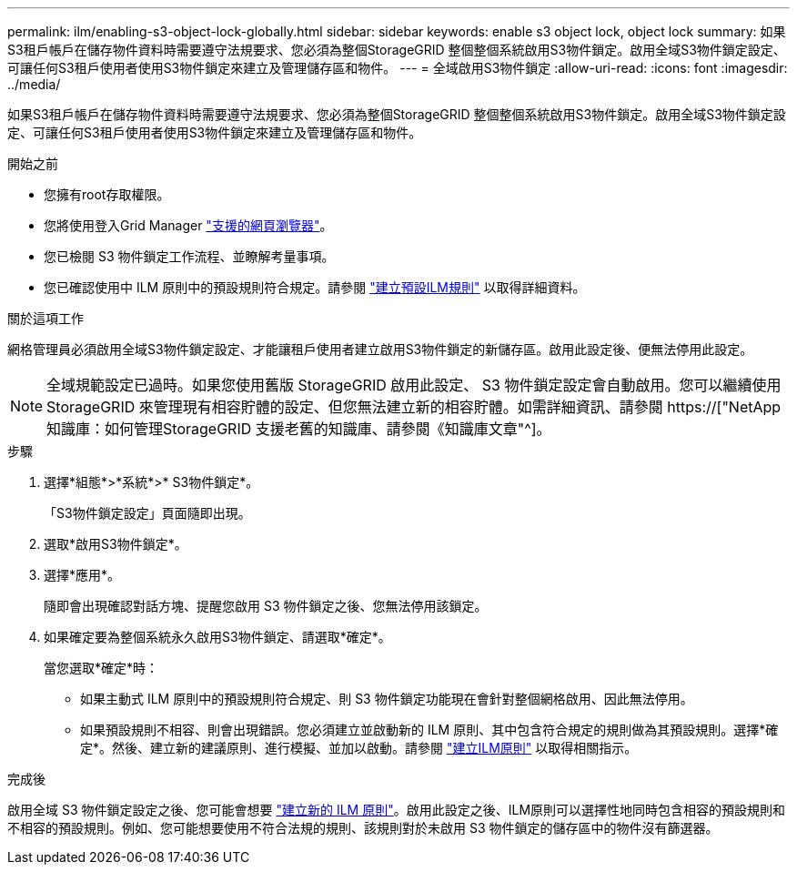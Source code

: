 ---
permalink: ilm/enabling-s3-object-lock-globally.html 
sidebar: sidebar 
keywords: enable s3 object lock, object lock 
summary: 如果S3租戶帳戶在儲存物件資料時需要遵守法規要求、您必須為整個StorageGRID 整個整個系統啟用S3物件鎖定。啟用全域S3物件鎖定設定、可讓任何S3租戶使用者使用S3物件鎖定來建立及管理儲存區和物件。 
---
= 全域啟用S3物件鎖定
:allow-uri-read: 
:icons: font
:imagesdir: ../media/


[role="lead"]
如果S3租戶帳戶在儲存物件資料時需要遵守法規要求、您必須為整個StorageGRID 整個整個系統啟用S3物件鎖定。啟用全域S3物件鎖定設定、可讓任何S3租戶使用者使用S3物件鎖定來建立及管理儲存區和物件。

.開始之前
* 您擁有root存取權限。
* 您將使用登入Grid Manager link:../admin/web-browser-requirements.html["支援的網頁瀏覽器"]。
* 您已檢閱 S3 物件鎖定工作流程、並瞭解考量事項。
* 您已確認使用中 ILM 原則中的預設規則符合規定。請參閱 link:creating-default-ilm-rule.html["建立預設ILM規則"] 以取得詳細資料。


.關於這項工作
網格管理員必須啟用全域S3物件鎖定設定、才能讓租戶使用者建立啟用S3物件鎖定的新儲存區。啟用此設定後、便無法停用此設定。


NOTE: 全域規範設定已過時。如果您使用舊版 StorageGRID 啟用此設定、 S3 物件鎖定設定會自動啟用。您可以繼續使用 StorageGRID 來管理現有相容貯體的設定、但您無法建立新的相容貯體。如需詳細資訊、請參閱 https://["NetApp知識庫：如何管理StorageGRID 支援老舊的知識庫、請參閱《知識庫文章"^]。

.步驟
. 選擇*組態*>*系統*>* S3物件鎖定*。
+
「S3物件鎖定設定」頁面隨即出現。

. 選取*啟用S3物件鎖定*。
. 選擇*應用*。
+
隨即會出現確認對話方塊、提醒您啟用 S3 物件鎖定之後、您無法停用該鎖定。

. 如果確定要為整個系統永久啟用S3物件鎖定、請選取*確定*。
+
當您選取*確定*時：

+
** 如果主動式 ILM 原則中的預設規則符合規定、則 S3 物件鎖定功能現在會針對整個網格啟用、因此無法停用。
** 如果預設規則不相容、則會出現錯誤。您必須建立並啟動新的 ILM 原則、其中包含符合規定的規則做為其預設規則。選擇*確定*。然後、建立新的建議原則、進行模擬、並加以啟動。請參閱 link:creating-ilm-policy.html["建立ILM原則"] 以取得相關指示。




.完成後
啟用全域 S3 物件鎖定設定之後、您可能會想要 link:creating-proposed-ilm-policy.html["建立新的 ILM 原則"]。啟用此設定之後、ILM原則可以選擇性地同時包含相容的預設規則和不相容的預設規則。例如、您可能想要使用不符合法規的規則、該規則對於未啟用 S3 物件鎖定的儲存區中的物件沒有篩選器。
